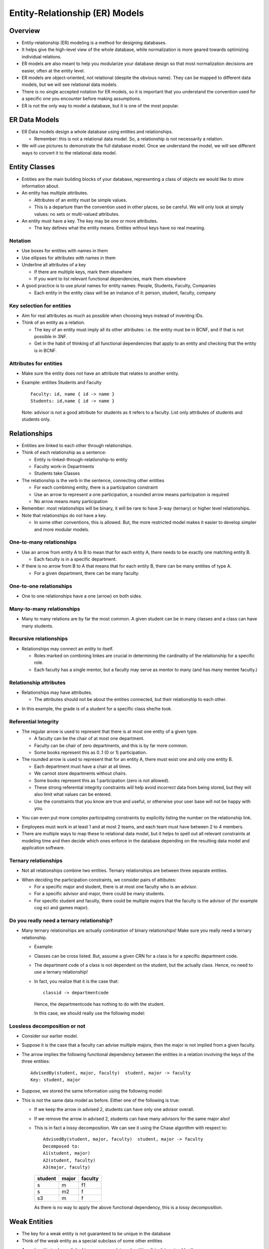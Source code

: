 
Entity-Relationship (ER) Models
================================


Overview
----------

- Entity-relationship (ER) modeling is a method for designing
  databases.

- It helps give the high-level view of the whole database, while
  normalization is more geared towards optimizing individual
  relations.

- ER models are also meant to help you modularize your database
  design so that most normalization decisions are easier, often
  at the entity level.

- ER models are object-oriented, not relational (despite the obvious
  name). They can be mapped to different data models, but we will see
  relational data models.

- There is no single accepted notation for ER models, so it is
  important that you understand the convention used for a specific one
  you encounter before making assumptions.

- ER is not the only way to model a database, but it is one of the most
  popular.


ER Data Models
----------------

-  ER Data models design a whole database using entities and
   relationships.

   - Remember: this is not a relational data model. So, a relationship
     is not necessarily a relation. 

-  We will use pictures to demonstrate the full database model. Once
   we understand the model, we will see different ways to
   convert it to the relational data model.


Entity Classes
---------------

- Entities are the main building blocks of your database, representing
  a class of objects we would like to store information about.

- An entity has multiple attributes.

  - Attributes of an entity must be simple values.

  - This is a departure than the convention used in other places, so be
    careful. We will only look at simply values: no sets or multi-valued
    attributes.

- An entity must have a key. The key may be one or more attributes.

  - The key defines what the entity means. Entities without keys have
    no real meaning.

.. image:: er_images/ER.001.png
   :width: 400px
   :align: center

Notation
~~~~~~~~~~

-  Use boxes for entities with names in them
-  Use ellipses for attributes with names in them
-  Underline all attributes of a key

   - If there are multiple keys, mark them elsewhere
   - If you want to list relevant functional dependencies, mark
     them elsewhere

- A good practice is to use plural names for entity names: People,
  Students, Faculty, Companies

  - Each entity in the entity class will be an instance of it: person,
    student, faculty, company

     
Key selection for entities
~~~~~~~~~~~~~~~~~~~~~~~~~~~~

- Aim for real attributes as much as possible when choosing keys
  instead of inventing IDs.
  
- Think of an entity as a relation. 

  - The key of an entity must imply all its other attributes: i.e. the
    entity must be in BCNF, and if that is not possible in 3NF.

  - Get in the habit of thinking of all functional dependencies that apply
    to an entity and checking that the entity is in BCNF.

Attributes for entities
~~~~~~~~~~~~~~~~~~~~~~~~~~

- Make sure the entity does not have an attribute that relates to
  another entity.

- Example: entities Students and Faculty

  ::
     
     Faculty: id, name { id -> name }
     Students: id,name { id -> name } 

  Note: advisor is not a good attribute for students as it refers to a
  faculty. List only attributes of students and students only.
  
.. image:: er_images/ER.001a.png
   :width: 600px
   :align: center

  
Relationships
-------------------

- Entities are linked to each other through relationships.

- Think of each relationship as a sentence:
  
  - Entity is-linked-through-relationship-to entity

  - Faculty work-in Departments
  - Students take Classes

- The relationship is the verb in the sentence, connecting
  other entities

  - For each combining entity, there is a participation constraint

  - Use an arrow to represent a one participation, a rounded
    arrow means participation is required

  - No arrow means many participation

- Remember: most relationships will be binary, it will be rare to have
  3-way (ternary) or higher level relationships.
    
- Note that relationships do not have a key.

  - In some other conventions, this is allowed. But, the more restricted
    model makes it easier to develop simpler and more modular models.
    

One-to-many relationships
~~~~~~~~~~~~~~~~~~~~~~~~~~~

- Use an arrow from entity A to B to mean that for each entity A,
  there needs to be exactly one matching entity B.

  - Each faculty is in a specific department.

- If there is no arrow from B to A that means that for each entity B,
  there can be many entities of type A.

  - For a given department, there can be many faculty.
   
.. image:: er_images/ER.002.png
   :width: 500px
   :align: center

One-to-one relationships
~~~~~~~~~~~~~~~~~~~~~~~~~~~

- One to one relationships have a one (arrow) on both sides.
  
.. image:: er_images/ER.003.png
   :width: 500px
   :align: center

Many-to-many relationships
~~~~~~~~~~~~~~~~~~~~~~~~~~~

- Many to many relations are by far the most common. A given student
  can be in many classes and a class can have many students.
	   
.. image:: er_images/ER.004.png
   :width: 500px
   :align: center

Recursive relationships
~~~~~~~~~~~~~~~~~~~~~~~~

- Relationships may connect an entity to itself.

  - Roles marked on combining linkes are crucial in determining the
    cardinality of the relationship for a specific role.

  - Each faculty has a single mentor, but a faculty may serve as
    mentor to many (and has many mentee faculty.)
	   
.. image:: er_images/ER.005.png
   :width: 300px
   :align: center

Relationship attributes
~~~~~~~~~~~~~~~~~~~~~~~~

- Relationships may have attributes.

  - The attributes should not be about the entities connected, but
    their relationship to each other.
	   
.. image:: er_images/ER.006.png
   :width: 500px
   :align: center

- In this example, the grade is of a student for a specific class
  she/he took.
  
Referential Integrity
~~~~~~~~~~~~~~~~~~~~~~~~

- The regular arrow is used to represent that there is at
  most one entity of a given type.

  - A faculty can be the chair of at most one department.
  - Faculty can be chair of zero departments, and this is by far more
    common.

  - Some books represent this as 0..1 (0 or 1) participation.

- The rounded arrow is used to represent that for an entity A, there
  must exist one and only one entity B.

  - Each department must have a chair at all times.
  - We cannot store departments without chairs.
  - Some books represent this as 1 participation (zero is not allowed).

  - These strong referential integrity constraints will help avoid
    incorrect data from being stored, but they will also limit what
    values can be entered.

  - Use the constraints that you know are true and useful, or otherwise
    your user base will not be happy with you.
  
.. image:: er_images/ER.007.png
   :width: 500px
   :align: center

- You can even put more complex participating constraints by explicitly
  listing the number on the relationship link.

.. image:: er_images/ER.007b.png
   :width: 500px
   :align: center

- Employees must work in at least 1 and at most 2 teams, and each team
  must have between 2 to 4 members.

- There are multiple ways to map these to relational data model,
  but it helps to spell out all relevant constraints at modeling
  time and then decide which ones enforce in the database depending
  on the resulting data model and application software.
	   
	   
Ternary relationships
~~~~~~~~~~~~~~~~~~~~~~~~

- Not all relationships combine two entities. Ternary relationships are
  between three separate entities.
  
.. image:: er_images/ER.008.png
   :width: 500px
   :align: center

- When deciding the participation constraints, we consider pairs of
  attibutes:

  - For a specific major and student, there is at most one faculty who
    is an advisor.

  - For a specific advisor and major, there could be many students.

  - For specific student and faculty, there could be multiple majors
    that the faculty is the advisor of (for example cog sci and games
    major).

Do you really need a ternary relationship?
~~~~~~~~~~~~~~~~~~~~~~~~~~~~~~~~~~~~~~~~~~~

- Many ternary relationships are actually combination of binary
  relationships! Make sure you really need a ternary relationship.

  - Example:
    
    .. image:: er_images/ER.009.png
       :width: 500px
       :align: center

  - Classes can be cross listed. But, assume a given CRN for
    a class is for a specific department code.

  - The department code of a class is not dependent on the student,
    but the actually class. Hence, no need to use a ternary
    relationship!

  - In fact, you realize that it is the case that:

    ::

       classid -> departmentcode

    Hence, the departmentcode has nothing to do with the student.
 	       
    In this case, we should really use the following model:
    
    .. image:: er_images/ER.010.png
       :width: 500px
       :align: center

Lossless decomposition or not
~~~~~~~~~~~~~~~~~~~~~~~~~~~~~~~

- Consider our earlier model.

.. image:: er_images/ER.011.png
   :width: 500px
   :align: center

- Suppose it is the case that a faculty can advise multiple majors,
  then the major is not implied from a given faculty.

- The arrow implies the following functional dependency between the
  entities in a relation involving the keys of the three entities:

  ::

     AdvisedBy(student, major, faculty)  student, major -> faculty
     Key: student, major


- Suppose, we stored the same information using the following model:
  
.. image:: er_images/ER.012.png
   :width: 500px
   :align: center

- This is not the same data model as before. Either one of the following
  is true:

  - If we keep the arrow in advised 2, students can have only one
    advisor overall.
  - If we remove the arrow in advised 2, students can have
    many advisors for the same major also!

  - This is in fact a lossy decomposition. We can see it using the Chase
    algorithm with respect to:

    ::

       AdvisedBy(student, major, faculty)  student, major -> faculty
       Decomposed to:
       A1(student, major)
       A2(student, faculty)
       A3(major, faculty)

    =======  =====  =======
    student  major  faculty
    =======  =====  =======
    s        m      f1
    s        m2     f
    s3       m      f
    =======  =====  =======

    As there is no way to apply the above functional dependency, this is a
    lossy decomposition.
    
Weak Entities
---------------

- The key for a weak entity is not guaranteed to be unique in the database

- Think of the weak entity as a special subclass of some other entities

.. image:: er_images/ER.013.png
   :width: 200px
   :align: center


- A weak entity is always linked to one or more (strong) entities.
  It is determined by them.

  - The combination of the weak entity key with the strong entity it
    depends on is unique.

  - For example: key2 is not unique but key1 and key2 together may be
    unique.

.. image:: er_images/ER.014.png
   :width: 300px
   :align: center


- Names of dependents are not guaranteed to be unique Names of
  dependents of an employee are guaranteed to be unique
  
.. image:: er_images/ER.015.png
   :width: 300px
   :align: center

Ternary relationships and weak entities
~~~~~~~~~~~~~~~~~~~~~~~~~~~~~~~~~~~~~~~~~
	   
- Ternary relationships can be converted to binary using weak entities

  - For each student major and faculty, there is a unique advising
    entity.

.. image:: er_images/ER.016.png
   :width: 400px
   :align: center


Multivalued attributes and weak entities
~~~~~~~~~~~~~~~~~~~~~~~~~~~~~~~~~~~~~~~~~

- A common methods is to model multi-valued attributes as weak
  entities.

  - A student can have many emails.

  - A student can have multiple phones.

  - Phones and emails are unrelated (as in a multi-valued dependency),
    hence belong in different weak entities.

.. image:: er_images/ER.016b.png
   :width: 600px
   :align: center
    

Subclasses
-----------

- Entities of similar type can be organized in a type hierarchy.

  - Unlike type inheritance in programming languages, inheritance
    in entities is about the attributes the relation has.

  - The key and all other attributes are inherited from the parent.
	   
.. image:: er_images/ER.017.png
   :width: 400px
   :align: center

- Student & Staff are subclasses of the person entity class.
- Student and Staff both inherit the attributes and key of Person.

  - Student & Staff are may have attributes special to them.
  - A staff entity is a person, attributes related to a person are
    stored under person.Attributes related to a staff are stored
    under staff.

- Ask the following questions?

  - Are the subentities disjoint?

    Can a person be student and staff at the same time?

  - Are the subentities covering?

    Do the set of all students and staff make up all the people we
    will store in the database? Are the people who are not student or
    staff?

Design Rules and Guidelines
----------------------------

- All entities must have a key.The key defines the meaning of the entity.

  - If for a class, the key is the code of the class (i.e. CSCI 4380),
    then we are talking about a catalog class.

  - If for a class, the key is the CRN, then we are talking about a
    specific section of a class that is offered at a specific semester
    and year.

- If no natural key exists, then it is reasonable to make up an
  arbitrary one.

- All relationships must be marked with referential integrity and
  cardinality constraints which are crucial in converting them to the
  relational model.

- The model must satisfy all the requirements of the given problem, no
  more no less. (Faitfulness)

- The model must not contain unnecessary information:
  
  - no attributes or relationships that can be inferred from other
    information should be added

- Repeated data must be put in a separate entities if it makes sense

- Relationships must combine only the entities that are involved in
  the relationships, binary relationships are better than higher order
  ones.

- Simpler models are better: if ternary relationships are not needed,
  then don't use them.

- Attribute or entity?

  - An entity that contains only key attributes may be converted to an
    attribute.
    
  - Attributes that do not depend solely on the key of the entity must
    be put in a separate entity.

Example of an unnecessary entity
~~~~~~~~~~~~~~~~~~~~~~~~~~~~~~~~~

- A user has a single email, we can simply list it as an attribute of
  the student entity.

  - Unless there are other relationships specifically connecting to
    the email entity.

.. image:: er_images/ER.018.png
   :width: 300px
   :align: center

Example of an entity not in BCNF
~~~~~~~~~~~~~~~~~~~~~~~~~~~~~~~~~
- Given:

  
.. image:: er_images/ER.019.png
   :width: 300px
   :align: center
  
- Suppose the following functional dependency holds:

  ::

     dormName -> dormAddress

  This entity is not in BCNF.
  
- We can create a new entity with attributes: dormName and dormAddress.

- Here is a better model for the same attributes:
  
.. image:: er_images/ER.020.png
   :width: 600px
   :align: center

- This one is in BCNF, and we do not have to repeat the same dorm info
  for different students


Mapping ER to Relational Model
-------------------------------

Entities
~~~~~~~~~~

- Entities are mapped to relations:

  - Simple attributes of the entity are mapped
    to attributes of the mapped relation

  - Key of the entity is mapped to the primary key of the mapped relation


Weak Entities
~~~~~~~~~~~~~~

- Weak entities together with their supporting relationships are
  mapped to a relation.

  - The key of the entity is the combination of the keys of all the
    supporting entities and the key of the weak entity.

  - All attributes of
    the weak entity are placed in the relation for the weak entity.

Example
~~~~~~~~~~~

- Given:

.. image:: er_images/ER.021.png
   :width: 500px
   :align: center


- We get:

  ::

     Employees(Id, firstname, lastname, street, city, state, zip)
     Key: Id
     
     EmployeeHobbies(Id, HobbyName)
     Key: Id, HobbyName

     EmployeePhones(Id,Type,Number)
     Key: Id, Type

Converting relationships to ER model
~~~~~~~~~~~~~~~~~~~~~~~~~~~~~~~~~~~~~

- After converting all entities and weak entities (together with
  the dependency relationships for the weak entities), we now
  convert the relationships to the ER model.

One-to-many relationships
~~~~~~~~~~~~~~~~~~~~~~~~~~

- If the relationships is one-to-many, then map the relationship
  into the may side!
  
.. image:: er_images/ER.022.png
   :width: 500px
   :align: center

- For each A, there is a single B. Then store the B for each A as
  an attribute:
     
  ::
     
     A(keyforA, attributesforA, keyforB) Key: keyforA
     
     B(keyforB, attributesforB) Key: keyforB

- Technically, you can store the relationship as a new relation:

  ::
	
     A(keyforA, attributesforA) Key: keyforA
     B(keyforB, attributesforB) Key: keyforB

     R(keyforA, keyforB) Key: keyforA

- But it generally makes sense to combine R and A if we often query
  them together, hence the first model is better.

- Example:
  
.. image:: er_images/ER.023.png
   :width: 500px
   :align: center

- We can add the key for Department in Employee

  ::

     Employee(..., departmentkey)  Key: keyforEmployee

  For each employee, there is a single department that they work for.
  List the key of that department.

One-to-one relationships
~~~~~~~~~~~~~~~~~~~~~~~~~~

- If the relationships is one-to-one, the key for one relation
  can be stored in the other relation.

  - If one side has a referential integrity, then it is better to use
    the key of entity that must participate in the relationship as the
    key.
  
.. image:: er_images/ER.024.png
   :width: 500px
   :align: center

- Store key for A in B or the key for B in A.

- Example:  
	   
.. image:: er_images/ER.025.png
   :width: 500px
   :align: center

- As each department must have a chair, better to use key for
  department.

  ::

     Department(...., Employeekey)   key: keyforDepartment

Many-to-many relationships
~~~~~~~~~~~~~~~~~~~~~~~~~~

- Many to many relationships must be mapped to a new relation. The
  above methods do not work.

- The key for the relation resulting from the mapping of a
  many-to-many relationship is the combination of the keys of all the
  participating entities.
     
.. image:: er_images/ER.026.png
   :width: 500px
   :align: center

- We will get:

  ::

     R(keyforA, keyforB)  Key: keyforA, keyforB

Attributes of relationships
~~~~~~~~~~~~~~~~~~~~~~~~~~~~

- The attributes of the relationships are mapped to the same relation
  that the relationship is mapped to.
  
.. image:: er_images/ER.027.png
   :width: 500px
   :align: center

- Relational model:

  ::

     Aff_with(keyforEmployee, keyforDepartment, title)
     key: keyforEmployee, keyforDepartment

Subclasses
~~~~~~~~~~~~

- There are three basic ways to map a subclass to relational data model.

  - The best model will depend on the underlying class hierarchy: Is
    it covering and/or disjoint?

.. image:: er_images/ER.028.png
   :width: 200px
   :align: center

	   
Option 1: store only unique information in each relation
~~~~~~~~~~~~~~~~~~~~~~~~~~~~~~~~~~~~~~~~~~~~~~~~~~~~~~~~~

- Given the above example, we can map as follows:

  ::

     Person(personid, name)  Key: personid
     Student(personid, class) Key: personid
     Staff(personid, salary)  Key: personid

  - Store all people in person
  - Store additional info in the other relations

- Advantages: finding all people is easy
- Disadvantages: the information for students and staff is in split
  into two relations, requiring frequent joins, increasing query time.

Option 2: map each entity to a separate relation
~~~~~~~~~~~~~~~~~~~~~~~~~~~~~~~~~~~~~~~~~~~~~~~~~~

- Given the above example, we can map as follows:

  ::

     Person(personid, name)  Key: personid
     Student(personid, name, class)  Key: personid
     Staff(personid, name, salary)  Key: personid

- Store people who are not student or staff in person

- Do not need person relation if there are no people who are not
  student of staff

- Advantages: Information about each relation is not scattered in
  multiple relations, finding all information about a student or staff
  is fast

- Disadvantage: costly to answer queries about all people, need to
  union the three relations; may require more work mapping the
  relationships


Option 3: Combine all the information in a single relation
~~~~~~~~~~~~~~~~~~~~~~~~~~~~~~~~~~~~~~~~~~~~~~~~~~~~~~~~~~~~

- Given the above example, we can map as follows:

  ::

     Person(personid, name, student_class, staff_salary, is_person, is_staff)
     Key: personid

     is_person, is_staff are boolean

- If a person can only be a student or staff, a single boolean is enough.

- Advantages: fast queries, everything is in a single relation,
  smaller data model. 

- Disadvantages: may have a lot of null/empty values for attributes
  (for example staff_salary is null for all students), all
  relationships for students and staff are mapped to people making the
  data model harder to comprehend, document and use.

Example of conversion to relational data model
-----------------------------------------------

- Consider the design of a database to manage airline reservations:

  - For flights, it contains code and name of the departure and
    arrival airports, departure and arrival dates and times

  - For flights, it also contains a number of different pricing plans
    with different conditions (Saturday stay, advance booking, etc.)

  - For passengers, it contains the name, telephone number and seat
    type preference

  - Reservations include the seat assigned to a passenger

  - Passengers can have multiple reservations

- Solution:
  
.. image:: er_images/ER.031.png
   :width: 600px
   :align: center

- Convert to relational data model (note: pricingplans is a weak entity):

  ::

     Airports(code, name) Key: code

     Flights(id, depAirportCode, depDate, depTime, arrAirportCode, arrDate, ArrTime) Key: id 
     
     PricingPlans(flightId, name, conditions) Key: flightid, name
     
     Passengers(id, name, phone, seatPref) Key: id
     
     Reservations(passengerId, flightid, seat) Key: passengerId, flightid


